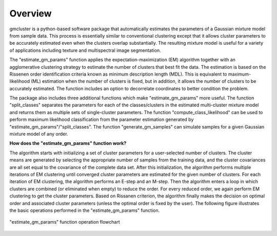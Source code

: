 ========
Overview 
========

gmcluster is a python-based software package that automatically estimates the parameters of a Gaussian mixture model from sample data. This process is essentially similar to conventional clustering except that it allows cluster parameters to be accurately estimated even when the clusters overlap substantially. The resulting mixture model is useful for a variety of applications including texture and multispectral image segmentation.

The "estimate_gm_params" function applies the expectation-maximization (EM) algorithm together with an agglomerative clustering strategy to estimate the number of clusters that best fit the data. The estimation is based on the Rissenen order identification criteria known as minimum description length (MDL). This is equivalent to maximum-likelihood (ML) estimation when the number of clusters is fixed, but in addition, it allows the number of clusters to be accurately estimated. The function includes an option to decorrelate coordinates to better condition the problem.

The package also includes three additional functions which make "estimate_gm_params" more useful. The function "split_classes" separates the parameters for each of the classes/clusters in the estimated multi-cluster mixture model and returns them as multiple sets of single-cluster parameters. The function "compute_class_likelihood" can be used to perform maximum likelihood classification from the parameter estimation generated by "estimate_gm_params"/"split_classes". The function "generate_gm_samples" can simulate samples for a given Gaussian mixture model of any order. 


**How does the "estimate_gm_params" function work?**

The algorithm starts with initializing a set of cluster parameters for a user-selected number of clusters. The cluster means are generated by selecting the appropriate number of samples from the training data, and the cluster covariances are all set equal to the covariance of the complete data set. After this initialization, the algorithm performs multiple iterations of EM clustering until converged cluster parameters are estimated for the given number of clusters. For each iteration of EM clustering, the algorithm performs an E-step and an M-step. Then the algorithm enters a loop in which clusters are combined (or eliminated when empty) to reduce the order. For every reduced order, we again perform EM clustering to get the cluster parameters. Based on Rissanen criterion, the algorithm finally makes the decision on optimal order and associated cluster parameters (unless the optimal order is fixed by the user). The following figure illustrates the basic operations performed in the "estimate_gm_params" function.

.. figure:: gm_flowchart.png
   :width: 100%
   :alt: "estimate_gm_params" flowchart
   :align: center
   
   "estimate_gm_params" function operation flowchart

